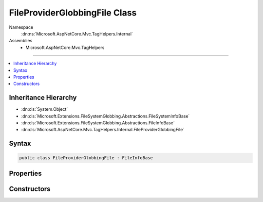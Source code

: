 

FileProviderGlobbingFile Class
==============================





Namespace
    :dn:ns:`Microsoft.AspNetCore.Mvc.TagHelpers.Internal`
Assemblies
    * Microsoft.AspNetCore.Mvc.TagHelpers

----

.. contents::
   :local:



Inheritance Hierarchy
---------------------


* :dn:cls:`System.Object`
* :dn:cls:`Microsoft.Extensions.FileSystemGlobbing.Abstractions.FileSystemInfoBase`
* :dn:cls:`Microsoft.Extensions.FileSystemGlobbing.Abstractions.FileInfoBase`
* :dn:cls:`Microsoft.AspNetCore.Mvc.TagHelpers.Internal.FileProviderGlobbingFile`








Syntax
------

.. code-block:: csharp

    public class FileProviderGlobbingFile : FileInfoBase








.. dn:class:: Microsoft.AspNetCore.Mvc.TagHelpers.Internal.FileProviderGlobbingFile
    :hidden:

.. dn:class:: Microsoft.AspNetCore.Mvc.TagHelpers.Internal.FileProviderGlobbingFile

Properties
----------

.. dn:class:: Microsoft.AspNetCore.Mvc.TagHelpers.Internal.FileProviderGlobbingFile
    :noindex:
    :hidden:

    
    .. dn:property:: Microsoft.AspNetCore.Mvc.TagHelpers.Internal.FileProviderGlobbingFile.FullName
    
        
        :rtype: System.String
    
        
        .. code-block:: csharp
    
            public override string FullName
            {
                get;
            }
    
    .. dn:property:: Microsoft.AspNetCore.Mvc.TagHelpers.Internal.FileProviderGlobbingFile.Name
    
        
        :rtype: System.String
    
        
        .. code-block:: csharp
    
            public override string Name
            {
                get;
            }
    
    .. dn:property:: Microsoft.AspNetCore.Mvc.TagHelpers.Internal.FileProviderGlobbingFile.ParentDirectory
    
        
        :rtype: Microsoft.Extensions.FileSystemGlobbing.Abstractions.DirectoryInfoBase
    
        
        .. code-block:: csharp
    
            public override DirectoryInfoBase ParentDirectory
            {
                get;
            }
    

Constructors
------------

.. dn:class:: Microsoft.AspNetCore.Mvc.TagHelpers.Internal.FileProviderGlobbingFile
    :noindex:
    :hidden:

    
    .. dn:constructor:: Microsoft.AspNetCore.Mvc.TagHelpers.Internal.FileProviderGlobbingFile.FileProviderGlobbingFile(Microsoft.Extensions.FileProviders.IFileInfo, Microsoft.Extensions.FileSystemGlobbing.Abstractions.DirectoryInfoBase)
    
        
    
        
        :type fileInfo: Microsoft.Extensions.FileProviders.IFileInfo
    
        
        :type parent: Microsoft.Extensions.FileSystemGlobbing.Abstractions.DirectoryInfoBase
    
        
        .. code-block:: csharp
    
            public FileProviderGlobbingFile(IFileInfo fileInfo, DirectoryInfoBase parent)
    

